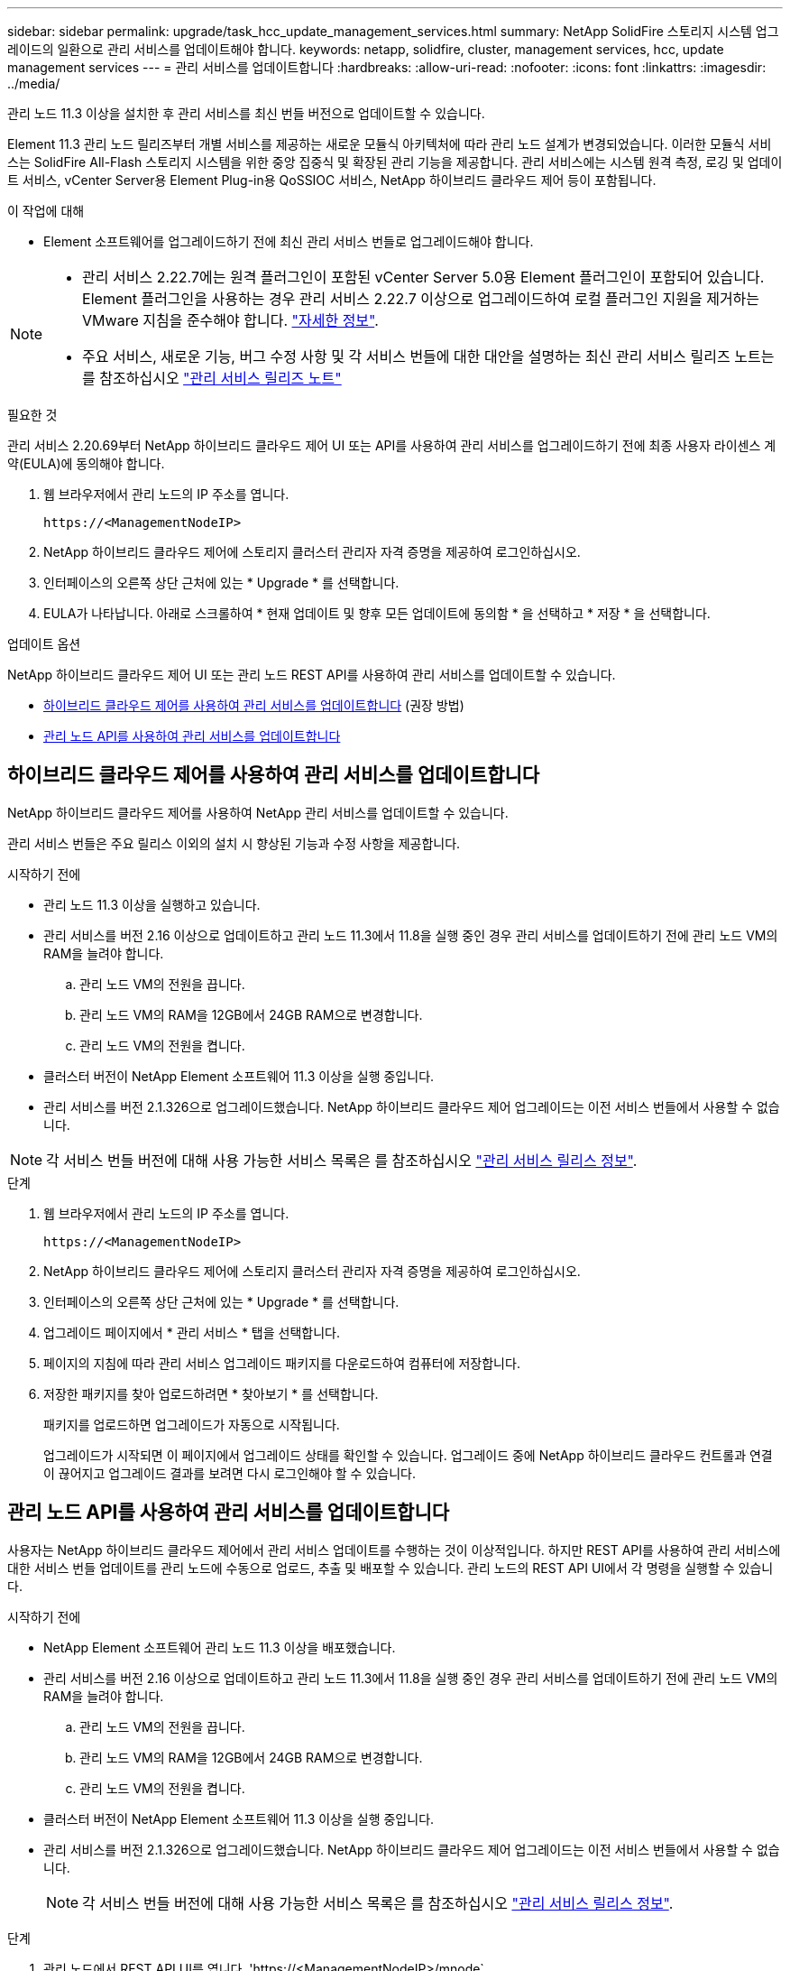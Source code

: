---
sidebar: sidebar 
permalink: upgrade/task_hcc_update_management_services.html 
summary: NetApp SolidFire 스토리지 시스템 업그레이드의 일환으로 관리 서비스를 업데이트해야 합니다. 
keywords: netapp, solidfire, cluster, management services, hcc, update management services 
---
= 관리 서비스를 업데이트합니다
:hardbreaks:
:allow-uri-read: 
:nofooter: 
:icons: font
:linkattrs: 
:imagesdir: ../media/


[role="lead"]
관리 노드 11.3 이상을 설치한 후 관리 서비스를 최신 번들 버전으로 업데이트할 수 있습니다.

Element 11.3 관리 노드 릴리즈부터 개별 서비스를 제공하는 새로운 모듈식 아키텍처에 따라 관리 노드 설계가 변경되었습니다. 이러한 모듈식 서비스는 SolidFire All-Flash 스토리지 시스템을 위한 중앙 집중식 및 확장된 관리 기능을 제공합니다. 관리 서비스에는 시스템 원격 측정, 로깅 및 업데이트 서비스, vCenter Server용 Element Plug-in용 QoSSIOC 서비스, NetApp 하이브리드 클라우드 제어 등이 포함됩니다.

.이 작업에 대해
* Element 소프트웨어를 업그레이드하기 전에 최신 관리 서비스 번들로 업그레이드해야 합니다.


[NOTE]
====
* 관리 서비스 2.22.7에는 원격 플러그인이 포함된 vCenter Server 5.0용 Element 플러그인이 포함되어 있습니다. Element 플러그인을 사용하는 경우 관리 서비스 2.22.7 이상으로 업그레이드하여 로컬 플러그인 지원을 제거하는 VMware 지침을 준수해야 합니다. https://kb.vmware.com/s/article/87880["자세한 정보"^].
* 주요 서비스, 새로운 기능, 버그 수정 사항 및 각 서비스 번들에 대한 대안을 설명하는 최신 관리 서비스 릴리즈 노트는 를 참조하십시오 https://kb.netapp.com/Advice_and_Troubleshooting/Data_Storage_Software/Management_services_for_Element_Software_and_NetApp_HCI/Management_Services_Release_Notes["관리 서비스 릴리즈 노트"^]


====
.필요한 것
관리 서비스 2.20.69부터 NetApp 하이브리드 클라우드 제어 UI 또는 API를 사용하여 관리 서비스를 업그레이드하기 전에 최종 사용자 라이센스 계약(EULA)에 동의해야 합니다.

. 웹 브라우저에서 관리 노드의 IP 주소를 엽니다.
+
[listing]
----
https://<ManagementNodeIP>
----
. NetApp 하이브리드 클라우드 제어에 스토리지 클러스터 관리자 자격 증명을 제공하여 로그인하십시오.
. 인터페이스의 오른쪽 상단 근처에 있는 * Upgrade * 를 선택합니다.
. EULA가 나타납니다. 아래로 스크롤하여 * 현재 업데이트 및 향후 모든 업데이트에 동의함 * 을 선택하고 * 저장 * 을 선택합니다.


.업데이트 옵션
NetApp 하이브리드 클라우드 제어 UI 또는 관리 노드 REST API를 사용하여 관리 서비스를 업데이트할 수 있습니다.

* <<하이브리드 클라우드 제어를 사용하여 관리 서비스를 업데이트합니다>> (권장 방법)
* <<관리 노드 API를 사용하여 관리 서비스를 업데이트합니다>>




== 하이브리드 클라우드 제어를 사용하여 관리 서비스를 업데이트합니다

NetApp 하이브리드 클라우드 제어를 사용하여 NetApp 관리 서비스를 업데이트할 수 있습니다.

관리 서비스 번들은 주요 릴리스 이외의 설치 시 향상된 기능과 수정 사항을 제공합니다.

.시작하기 전에
* 관리 노드 11.3 이상을 실행하고 있습니다.
* 관리 서비스를 버전 2.16 이상으로 업데이트하고 관리 노드 11.3에서 11.8을 실행 중인 경우 관리 서비스를 업데이트하기 전에 관리 노드 VM의 RAM을 늘려야 합니다.
+
.. 관리 노드 VM의 전원을 끕니다.
.. 관리 노드 VM의 RAM을 12GB에서 24GB RAM으로 변경합니다.
.. 관리 노드 VM의 전원을 켭니다.


* 클러스터 버전이 NetApp Element 소프트웨어 11.3 이상을 실행 중입니다.
* 관리 서비스를 버전 2.1.326으로 업그레이드했습니다. NetApp 하이브리드 클라우드 제어 업그레이드는 이전 서비스 번들에서 사용할 수 없습니다.



NOTE: 각 서비스 번들 버전에 대해 사용 가능한 서비스 목록은 를 참조하십시오 https://kb.netapp.com/Advice_and_Troubleshooting/Data_Storage_Software/Management_services_for_Element_Software_and_NetApp_HCI/Management_Services_Release_Notes["관리 서비스 릴리스 정보"^].

.단계
. 웹 브라우저에서 관리 노드의 IP 주소를 엽니다.
+
[listing]
----
https://<ManagementNodeIP>
----
. NetApp 하이브리드 클라우드 제어에 스토리지 클러스터 관리자 자격 증명을 제공하여 로그인하십시오.
. 인터페이스의 오른쪽 상단 근처에 있는 * Upgrade * 를 선택합니다.
. 업그레이드 페이지에서 * 관리 서비스 * 탭을 선택합니다.
. 페이지의 지침에 따라 관리 서비스 업그레이드 패키지를 다운로드하여 컴퓨터에 저장합니다.
. 저장한 패키지를 찾아 업로드하려면 * 찾아보기 * 를 선택합니다.
+
패키지를 업로드하면 업그레이드가 자동으로 시작됩니다.

+
업그레이드가 시작되면 이 페이지에서 업그레이드 상태를 확인할 수 있습니다. 업그레이드 중에 NetApp 하이브리드 클라우드 컨트롤과 연결이 끊어지고 업그레이드 결과를 보려면 다시 로그인해야 할 수 있습니다.





== 관리 노드 API를 사용하여 관리 서비스를 업데이트합니다

사용자는 NetApp 하이브리드 클라우드 제어에서 관리 서비스 업데이트를 수행하는 것이 이상적입니다. 하지만 REST API를 사용하여 관리 서비스에 대한 서비스 번들 업데이트를 관리 노드에 수동으로 업로드, 추출 및 배포할 수 있습니다. 관리 노드의 REST API UI에서 각 명령을 실행할 수 있습니다.

.시작하기 전에
* NetApp Element 소프트웨어 관리 노드 11.3 이상을 배포했습니다.
* 관리 서비스를 버전 2.16 이상으로 업데이트하고 관리 노드 11.3에서 11.8을 실행 중인 경우 관리 서비스를 업데이트하기 전에 관리 노드 VM의 RAM을 늘려야 합니다.
+
.. 관리 노드 VM의 전원을 끕니다.
.. 관리 노드 VM의 RAM을 12GB에서 24GB RAM으로 변경합니다.
.. 관리 노드 VM의 전원을 켭니다.


* 클러스터 버전이 NetApp Element 소프트웨어 11.3 이상을 실행 중입니다.
* 관리 서비스를 버전 2.1.326으로 업그레이드했습니다. NetApp 하이브리드 클라우드 제어 업그레이드는 이전 서비스 번들에서 사용할 수 없습니다.
+

NOTE: 각 서비스 번들 버전에 대해 사용 가능한 서비스 목록은 를 참조하십시오 https://kb.netapp.com/Advice_and_Troubleshooting/Data_Storage_Software/Management_services_for_Element_Software_and_NetApp_HCI/Management_Services_Release_Notes["관리 서비스 릴리스 정보"^].



.단계
. 관리 노드에서 REST API UI를 엽니다. 'https://<ManagementNodeIP>/mnode`
. authorize * 를 선택하고 다음을 완료합니다.
+
.. 클러스터 사용자 이름 및 암호를 입력합니다.
.. 값이 아직 채워지지 않은 경우 클라이언트 ID를 mnode-client로 입력합니다.
.. 세션을 시작하려면 * authorize * 를 선택합니다.
.. 창을 닫습니다.


. 'PUT/SERVICES/UPLOAD' 명령어를 이용하여 관리 노드에 서비스 번들을 업로드하고 추출한다
. 관리 노드(PUT/SERVICES/Deploy)에 관리 서비스를 배치한다
. 업데이트 상태 모니터링: 'Get/services/update/status
+
성공적으로 업데이트하면 다음 예제와 유사한 결과가 반환됩니다.

+
[listing]
----
{
"current_version": "2.10.29",
"details": "Updated to version 2.17.52",
"status": "success"
}
----


[discrete]
== 자세한 내용을 확인하십시오

* https://docs.netapp.com/us-en/element-software/index.html["SolidFire 및 Element 소프트웨어 설명서"]
* https://docs.netapp.com/us-en/vcp/index.html["vCenter Server용 NetApp Element 플러그인"^]

